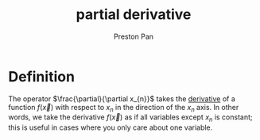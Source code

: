 :PROPERTIES:
:ID:       3993a45d-699b-4512-93f9-ba61f498f77f
:END:
#+title: partial derivative
#+author: Preston Pan
#+html_head: <link rel="stylesheet" type="text/css" href="../style.css" />
#+html_head: <script src="https://polyfill.io/v3/polyfill.min.js?features=es6"></script>
#+html_head: <script id="MathJax-script" async src="https://cdn.jsdelivr.net/npm/mathjax@3/es5/tex-mml-chtml.js"></script>
#+options: broken-links:t

* Definition
The operator \(\frac{\partial}{\partial x_{n}}\) takes the [[id:31d3944a-cddc-496c-89a3-67a56e821de3][derivative]] of a function \(f(\vec{x})\) with respect to \(x_{n}\) in
the direction of the \(x_{n}\) axis. In other words, we take the derivative \(f(\vec{x})\) as if all variables
except \(x_{n}\) is constant; this is useful in cases where you only care about one variable.
